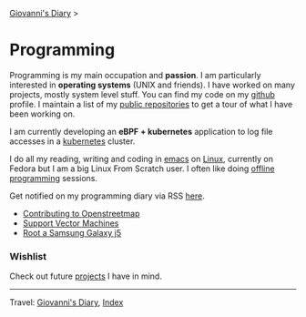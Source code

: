 #+startup: content indent

[[file:../index.org][Giovanni's Diary]] >

* Programming
#+INDEX: Giovanni's Diary!Programming



Programming is my main occupation and *passion*. I am particularly
interested in *operating systems* (UNIX and friends). I have worked
on many projects, mostly system level stuff. You can
find my code on my [[https://github.com/San7o/][github]] profile. I maintain a list of my
[[file:repositories.org][public repositories]] to get a tour of what I have been working on.

I am currently developing an *eBPF + kubernetes* application to log
file accesses in a [[file:./kubernetes/kubernetes.org][kubernetes]] cluster.

I do all my reading, writing and coding in [[file:emacs/emacs.org][emacs]] on [[file:./linux/linux.org][Linux]], currently
on Fedora but I am a big Linux From Scratch user. I often like doing
[[file:offline-programming.org][offline programming]] sessions.

Get notified on my programming diary via RSS [[file:../feeds/feedProgramming.rss][here]].

- [[file:contributing-to-openstreetmap.org][Contributing to Openstreetmap]]
- [[file:support-vector-machines.org][Support Vector Machines]]
- [[file:root-a-samsung-galaxy-j5.org][Root a Samsung Galaxy j5]]

*** Wishlist

Check out future [[file:wishlist.org][projects]] I have in mind.

-----

Travel: [[file:../index.org][Giovanni's Diary]], [[file:../theindex.org][Index]]
